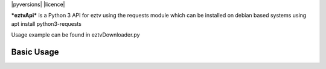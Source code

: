 |pyversions| |licence|

***eztvApi*** is a Python 3 API for eztv using the requests module
which can be installed on debian based systems using apt install python3-requests

Usage example can be found in eztvDownloader.py

Basic Usage
-----------
.. code-block:: python
    from eztvApi import eztvApi
    api = EZTVApi()
    success, results = api.getTorrents()
    if (success == False): # If success is false, results is a string with the error message
        print("ERROR: %s" % results)
    for torrent in results:
        print(torrent.title)
    
